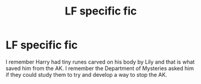 #+TITLE: LF specific fic

* LF specific fic
:PROPERTIES:
:Author: jadey86a
:Score: 3
:DateUnix: 1569628301.0
:DateShort: 2019-Sep-28
:FlairText: What's That Fic?
:END:
I remember Harry had tiny runes carved on his body by Lily and that is what saved him from the AK. I remember the Department of Mysteries asked him if they could study them to try and develop a way to stop the AK.


